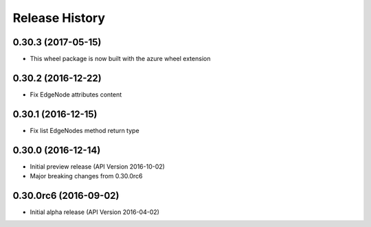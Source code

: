 .. :changelog:

Release History
===============

0.30.3 (2017-05-15)
+++++++++++++++++++

* This wheel package is now built with the azure wheel extension

0.30.2 (2016-12-22)
+++++++++++++++++++

* Fix EdgeNode attributes content

0.30.1 (2016-12-15)
+++++++++++++++++++

* Fix list EdgeNodes method return type

0.30.0 (2016-12-14)
+++++++++++++++++++

* Initial preview release (API Version 2016-10-02)
* Major breaking changes from 0.30.0rc6

0.30.0rc6 (2016-09-02)
++++++++++++++++++++++

* Initial alpha release (API Version 2016-04-02)
